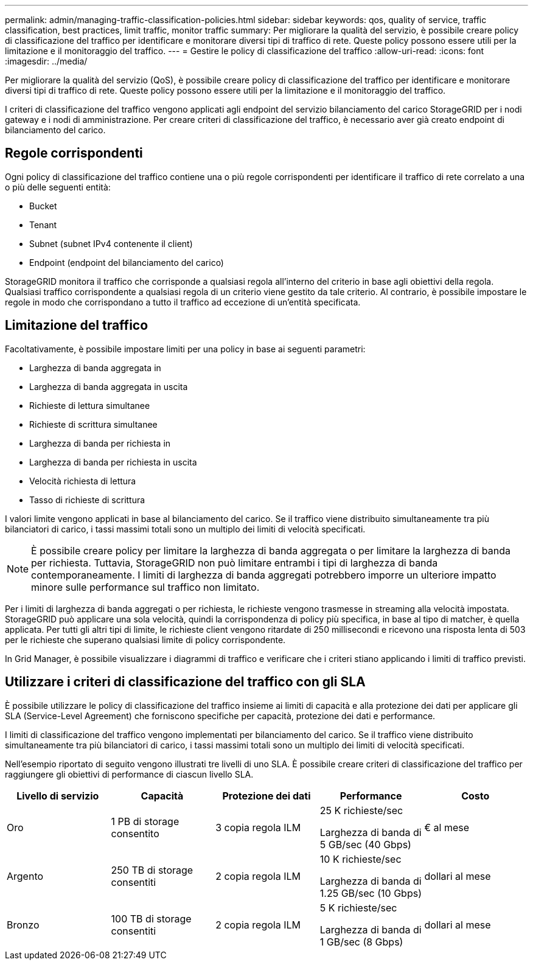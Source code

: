---
permalink: admin/managing-traffic-classification-policies.html 
sidebar: sidebar 
keywords: qos, quality of service, traffic classification, best practices, limit traffic, monitor traffic 
summary: Per migliorare la qualità del servizio, è possibile creare policy di classificazione del traffico per identificare e monitorare diversi tipi di traffico di rete. Queste policy possono essere utili per la limitazione e il monitoraggio del traffico. 
---
= Gestire le policy di classificazione del traffico
:allow-uri-read: 
:icons: font
:imagesdir: ../media/


[role="lead"]
Per migliorare la qualità del servizio (QoS), è possibile creare policy di classificazione del traffico per identificare e monitorare diversi tipi di traffico di rete. Queste policy possono essere utili per la limitazione e il monitoraggio del traffico.

I criteri di classificazione del traffico vengono applicati agli endpoint del servizio bilanciamento del carico StorageGRID per i nodi gateway e i nodi di amministrazione. Per creare criteri di classificazione del traffico, è necessario aver già creato endpoint di bilanciamento del carico.



== Regole corrispondenti

Ogni policy di classificazione del traffico contiene una o più regole corrispondenti per identificare il traffico di rete correlato a una o più delle seguenti entità:

* Bucket
* Tenant
* Subnet (subnet IPv4 contenente il client)
* Endpoint (endpoint del bilanciamento del carico)


StorageGRID monitora il traffico che corrisponde a qualsiasi regola all'interno del criterio in base agli obiettivi della regola. Qualsiasi traffico corrispondente a qualsiasi regola di un criterio viene gestito da tale criterio. Al contrario, è possibile impostare le regole in modo che corrispondano a tutto il traffico ad eccezione di un'entità specificata.



== Limitazione del traffico

Facoltativamente, è possibile impostare limiti per una policy in base ai seguenti parametri:

* Larghezza di banda aggregata in
* Larghezza di banda aggregata in uscita
* Richieste di lettura simultanee
* Richieste di scrittura simultanee
* Larghezza di banda per richiesta in
* Larghezza di banda per richiesta in uscita
* Velocità richiesta di lettura
* Tasso di richieste di scrittura


I valori limite vengono applicati in base al bilanciamento del carico. Se il traffico viene distribuito simultaneamente tra più bilanciatori di carico, i tassi massimi totali sono un multiplo dei limiti di velocità specificati.


NOTE: È possibile creare policy per limitare la larghezza di banda aggregata o per limitare la larghezza di banda per richiesta. Tuttavia, StorageGRID non può limitare entrambi i tipi di larghezza di banda contemporaneamente. I limiti di larghezza di banda aggregati potrebbero imporre un ulteriore impatto minore sulle performance sul traffico non limitato.

Per i limiti di larghezza di banda aggregati o per richiesta, le richieste vengono trasmesse in streaming alla velocità impostata. StorageGRID può applicare una sola velocità, quindi la corrispondenza di policy più specifica, in base al tipo di matcher, è quella applicata. Per tutti gli altri tipi di limite, le richieste client vengono ritardate di 250 millisecondi e ricevono una risposta lenta di 503 per le richieste che superano qualsiasi limite di policy corrispondente.

In Grid Manager, è possibile visualizzare i diagrammi di traffico e verificare che i criteri stiano applicando i limiti di traffico previsti.



== Utilizzare i criteri di classificazione del traffico con gli SLA

È possibile utilizzare le policy di classificazione del traffico insieme ai limiti di capacità e alla protezione dei dati per applicare gli SLA (Service-Level Agreement) che forniscono specifiche per capacità, protezione dei dati e performance.

I limiti di classificazione del traffico vengono implementati per bilanciamento del carico. Se il traffico viene distribuito simultaneamente tra più bilanciatori di carico, i tassi massimi totali sono un multiplo dei limiti di velocità specificati.

Nell'esempio riportato di seguito vengono illustrati tre livelli di uno SLA. È possibile creare criteri di classificazione del traffico per raggiungere gli obiettivi di performance di ciascun livello SLA.

[cols="1a,1a,1a,1a,1a"]
|===
| Livello di servizio | Capacità | Protezione dei dati | Performance | Costo 


 a| 
Oro
 a| 
1 PB di storage consentito
 a| 
3 copia regola ILM
 a| 
25 K richieste/sec

Larghezza di banda di 5 GB/sec (40 Gbps)
 a| 
€ al mese



 a| 
Argento
 a| 
250 TB di storage consentiti
 a| 
2 copia regola ILM
 a| 
10 K richieste/sec

Larghezza di banda di 1.25 GB/sec (10 Gbps)
 a| 
dollari al mese



 a| 
Bronzo
 a| 
100 TB di storage consentiti
 a| 
2 copia regola ILM
 a| 
5 K richieste/sec

Larghezza di banda di 1 GB/sec (8 Gbps)
 a| 
dollari al mese

|===